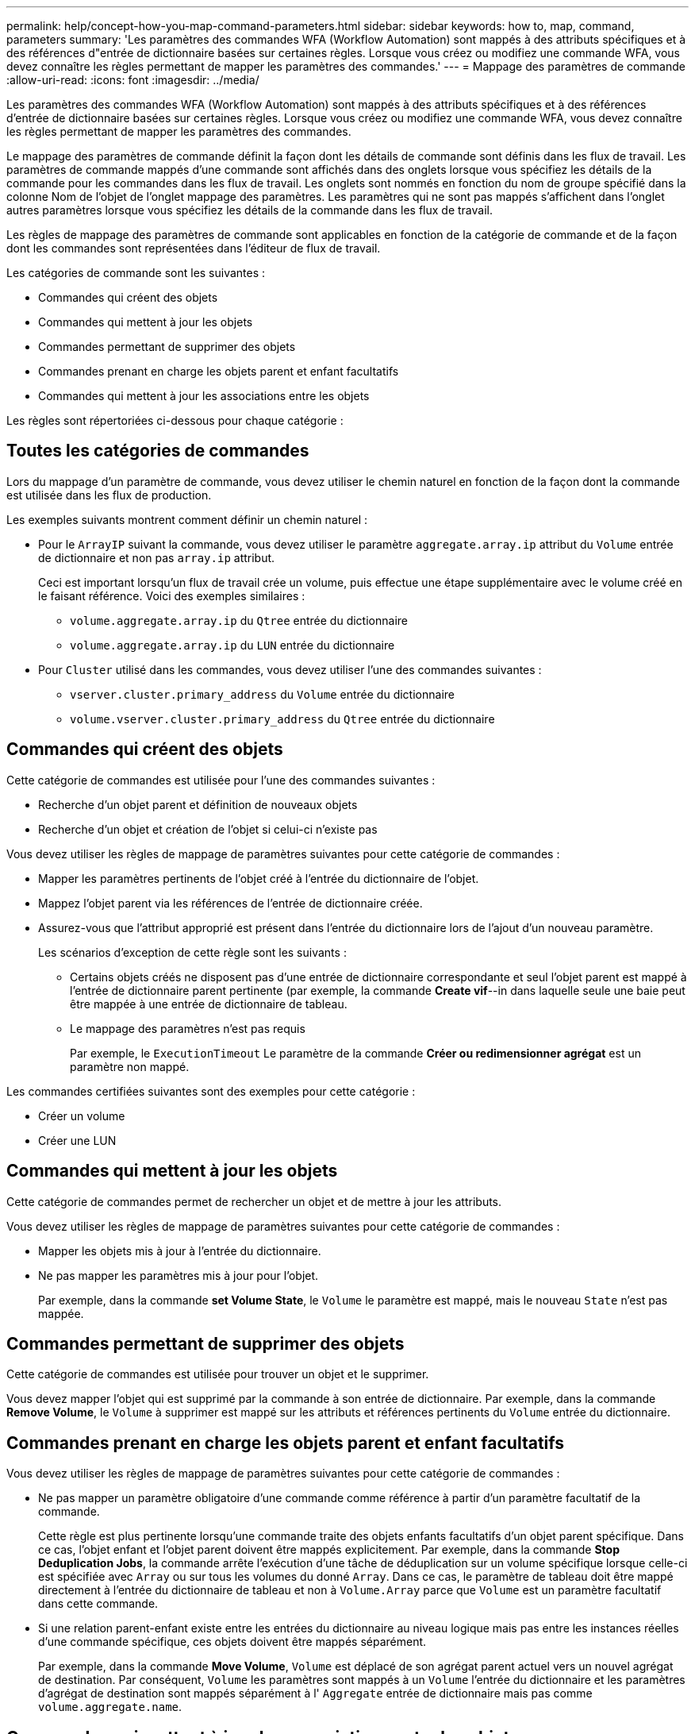 ---
permalink: help/concept-how-you-map-command-parameters.html 
sidebar: sidebar 
keywords: how to, map, command, parameters 
summary: 'Les paramètres des commandes WFA (Workflow Automation) sont mappés à des attributs spécifiques et à des références d"entrée de dictionnaire basées sur certaines règles. Lorsque vous créez ou modifiez une commande WFA, vous devez connaître les règles permettant de mapper les paramètres des commandes.' 
---
= Mappage des paramètres de commande
:allow-uri-read: 
:icons: font
:imagesdir: ../media/


[role="lead"]
Les paramètres des commandes WFA (Workflow Automation) sont mappés à des attributs spécifiques et à des références d'entrée de dictionnaire basées sur certaines règles. Lorsque vous créez ou modifiez une commande WFA, vous devez connaître les règles permettant de mapper les paramètres des commandes.

Le mappage des paramètres de commande définit la façon dont les détails de commande sont définis dans les flux de travail. Les paramètres de commande mappés d'une commande sont affichés dans des onglets lorsque vous spécifiez les détails de la commande pour les commandes dans les flux de travail. Les onglets sont nommés en fonction du nom de groupe spécifié dans la colonne Nom de l'objet de l'onglet mappage des paramètres. Les paramètres qui ne sont pas mappés s'affichent dans l'onglet autres paramètres lorsque vous spécifiez les détails de la commande dans les flux de travail.

Les règles de mappage des paramètres de commande sont applicables en fonction de la catégorie de commande et de la façon dont les commandes sont représentées dans l'éditeur de flux de travail.

Les catégories de commande sont les suivantes :

* Commandes qui créent des objets
* Commandes qui mettent à jour les objets
* Commandes permettant de supprimer des objets
* Commandes prenant en charge les objets parent et enfant facultatifs
* Commandes qui mettent à jour les associations entre les objets


Les règles sont répertoriées ci-dessous pour chaque catégorie :



== Toutes les catégories de commandes

Lors du mappage d'un paramètre de commande, vous devez utiliser le chemin naturel en fonction de la façon dont la commande est utilisée dans les flux de production.

Les exemples suivants montrent comment définir un chemin naturel :

* Pour le `ArrayIP` suivant la commande, vous devez utiliser le paramètre `aggregate.array.ip` attribut du `Volume` entrée de dictionnaire et non pas `array.ip` attribut.
+
Ceci est important lorsqu'un flux de travail crée un volume, puis effectue une étape supplémentaire avec le volume créé en le faisant référence. Voici des exemples similaires :

+
** `volume.aggregate.array.ip` du `Qtree` entrée du dictionnaire
** `volume.aggregate.array.ip` du `LUN` entrée du dictionnaire


* Pour `Cluster` utilisé dans les commandes, vous devez utiliser l'une des commandes suivantes :
+
** `vserver.cluster.primary_address` du `Volume` entrée du dictionnaire
** `volume.vserver.cluster.primary_address` du `Qtree` entrée du dictionnaire






== Commandes qui créent des objets

Cette catégorie de commandes est utilisée pour l'une des commandes suivantes :

* Recherche d'un objet parent et définition de nouveaux objets
* Recherche d'un objet et création de l'objet si celui-ci n'existe pas


Vous devez utiliser les règles de mappage de paramètres suivantes pour cette catégorie de commandes :

* Mapper les paramètres pertinents de l'objet créé à l'entrée du dictionnaire de l'objet.
* Mappez l'objet parent via les références de l'entrée de dictionnaire créée.
* Assurez-vous que l'attribut approprié est présent dans l'entrée du dictionnaire lors de l'ajout d'un nouveau paramètre.
+
Les scénarios d'exception de cette règle sont les suivants :

+
** Certains objets créés ne disposent pas d'une entrée de dictionnaire correspondante et seul l'objet parent est mappé à l'entrée de dictionnaire parent pertinente (par exemple, la commande *Create vif*--in dans laquelle seule une baie peut être mappée à une entrée de dictionnaire de tableau.
** Le mappage des paramètres n'est pas requis
+
Par exemple, le `ExecutionTimeout` Le paramètre de la commande *Créer ou redimensionner agrégat* est un paramètre non mappé.





Les commandes certifiées suivantes sont des exemples pour cette catégorie :

* Créer un volume
* Créer une LUN




== Commandes qui mettent à jour les objets

Cette catégorie de commandes permet de rechercher un objet et de mettre à jour les attributs.

Vous devez utiliser les règles de mappage de paramètres suivantes pour cette catégorie de commandes :

* Mapper les objets mis à jour à l'entrée du dictionnaire.
* Ne pas mapper les paramètres mis à jour pour l'objet.
+
Par exemple, dans la commande *set Volume State*, le `Volume` le paramètre est mappé, mais le nouveau `State` n'est pas mappée.





== Commandes permettant de supprimer des objets

Cette catégorie de commandes est utilisée pour trouver un objet et le supprimer.

Vous devez mapper l'objet qui est supprimé par la commande à son entrée de dictionnaire. Par exemple, dans la commande *Remove Volume*, le `Volume` à supprimer est mappé sur les attributs et références pertinents du `Volume` entrée du dictionnaire.



== Commandes prenant en charge les objets parent et enfant facultatifs

Vous devez utiliser les règles de mappage de paramètres suivantes pour cette catégorie de commandes :

* Ne pas mapper un paramètre obligatoire d'une commande comme référence à partir d'un paramètre facultatif de la commande.
+
Cette règle est plus pertinente lorsqu'une commande traite des objets enfants facultatifs d'un objet parent spécifique. Dans ce cas, l'objet enfant et l'objet parent doivent être mappés explicitement. Par exemple, dans la commande *Stop Deduplication Jobs*, la commande arrête l'exécution d'une tâche de déduplication sur un volume spécifique lorsque celle-ci est spécifiée avec `Array` ou sur tous les volumes du donné `Array`. Dans ce cas, le paramètre de tableau doit être mappé directement à l'entrée du dictionnaire de tableau et non à `Volume.Array` parce que `Volume` est un paramètre facultatif dans cette commande.

* Si une relation parent-enfant existe entre les entrées du dictionnaire au niveau logique mais pas entre les instances réelles d'une commande spécifique, ces objets doivent être mappés séparément.
+
Par exemple, dans la commande *Move Volume*, `Volume` est déplacé de son agrégat parent actuel vers un nouvel agrégat de destination. Par conséquent, `Volume` les paramètres sont mappés à un `Volume` l'entrée du dictionnaire et les paramètres d'agrégat de destination sont mappés séparément à l' `Aggregate` entrée de dictionnaire mais pas comme `volume.aggregate.name`.





== Commandes qui mettent à jour les associations entre les objets

Pour cette catégorie de commandes, vous devez mapper l'association et les objets aux entrées de dictionnaire pertinentes. Par exemple, dans le `Add Volume to vFiler` commande, le `Volume` et `vFiler` les paramètres sont mappés aux attributs pertinents du `Volume` et `vFiler` entrées du dictionnaire.
